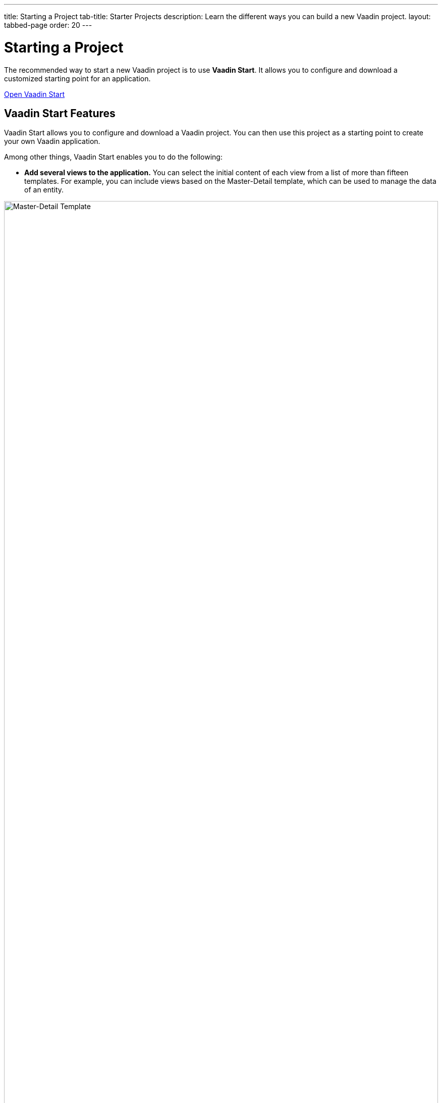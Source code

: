 ---
title: Starting a Project
tab-title: Starter Projects
description: Learn the different ways you can build a new Vaadin project.
layout: tabbed-page
order: 20
---

= Starting a Project
:wizard-name: Vaadin Start
:toclevels: 2

The recommended way to start a new Vaadin project is to use *{wizard-name}*. It allows you to configure and download a customized starting point for an application.

https://start.vaadin.com?preset=latest[Open {wizard-name}, role="button primary water"]


== Vaadin Start Features

Vaadin Start allows you to configure and download a Vaadin project. You can then use this project as a starting point to create your own Vaadin application.

Among other things, Vaadin Start enables you to do the following:

* *Add several views to the application.* You can select the initial content of each view from a list of more than fifteen templates. For example, you can include views based on the Master-Detail template, which can be used to manage the data of an entity.

image::_images/master-detail-template.png[Master-Detail Template, width=100%]

* *Add and modify JPA entities.* These entities are downloaded with the generated project, along with their corresponding Spring Data classes, such as the [classname]`Repository` and [classname]`Service` classes.

image::_images/edit-entity.png[Edit Entities, width=100%]

* *Set up security and configure access control.* These can be configured for a specific view or the entire app.

image::_images/security-setup.png[Set up security and configure access control]

* *Change the look and feel of the application.* Specifically, you can adjust the application's colors, typography, style, sizing, and spacing.

image::_images/customize-theming.png[Customize Application Theme, width=50%]

* *Add helpful project settings.* With this, for example, you can generate the deployment files for Docker and Kubernetes, or you can select between H2 and PostgreSQL as the database to use for the project.

image::_images/docker-kubernetes-database-setup.png[Add helpful configuration settings, width=50%]


== Non-Spring Boot Starters

Applications created using {wizard-name} are based on Spring Boot. You can find Vaadin Flow starters for other technology stacks, such as JakartaEE, or plain servlet on GitHub.

* https://vaadin.com/hello-world-starters[Starters for other technology stacks] such as JakartaEE (JavaEE), CDI, Quarkus, OSGi, Gradle, Plain Java, etc.
* https://vaadin.com/examples-and-demos[Examples and demo applications] from which you can learn and get ideas.
* https://github.com/search?q=org%3Avaadin+starter&type=repositories[Starter project archive] on GitHub.


== Next Steps

Once you've downloaded a starter project and have extracted it in a local folder, you can import it to your favorite integrated development environment (IDE) and start developing it.

.Ways to Create and Run a New Project
[.subtle]
image::_images/newproject-flowchart.svg[New project flowchart, width=100%]

If you create a project outside an IDE, you need to import it into the IDE. During development, you can run the project with a Maven target, depending on the technology stack you're using. After you have the project in your IDE, you can run or debug it.
